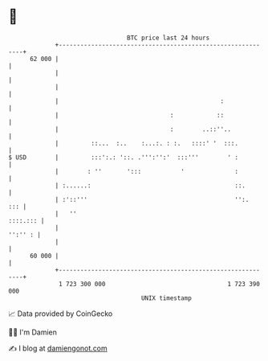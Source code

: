 * 👋

#+begin_example
                                    BTC price last 24 hours                    
                +------------------------------------------------------------+ 
         62 000 |                                                            | 
                |                                                            | 
                |                                                            | 
                |                                             :              | 
                |                               :            ::              | 
                |                               :        ..::''..            | 
                |         ::...  :..    :...:. : :.   ::::' '  :::.          | 
   $ USD        |         :::':.: '::. .''':'':'  :::'''        ' :          | 
                |        : ''       ':::           '              :          | 
                | :......:                                        ::.        | 
                | :'::'''                                         '':.   ::: | 
                |   ''                                              ::::.::: | 
                |                                                    '':'' : | 
                |                                                            | 
         60 000 |                                                            | 
                +------------------------------------------------------------+ 
                 1 723 300 000                                  1 723 390 000  
                                        UNIX timestamp                         
#+end_example
📈 Data provided by CoinGecko

🧑‍💻 I'm Damien

✍️ I blog at [[https://www.damiengonot.com][damiengonot.com]]
